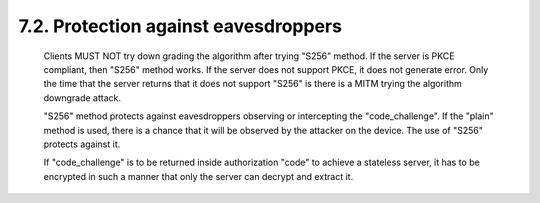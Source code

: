 
7.2.  Protection against eavesdroppers
------------------------------------------------------------

   Clients MUST NOT try down grading the algorithm after trying "S256"
   method.  If the server is PKCE compliant, then "S256" method works.
   If the server does not support PKCE, it does not generate error.
   Only the time that the server returns that it does not support "S256"
   is there is a MITM trying the algorithm downgrade attack.

   "S256" method protects against eavesdroppers observing or
   intercepting the "code_challenge".  If the "plain" method is used,
   there is a chance that it will be observed by the attacker on the
   device.  The use of "S256" protects against it.

   If "code_challenge" is to be returned inside authorization "code" to
   achieve a stateless server, it has to be encrypted in such a manner
   that only the server can decrypt and extract it.
